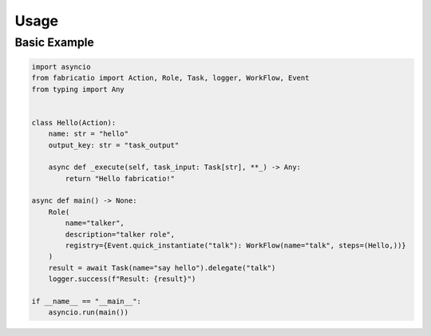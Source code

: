 Usage
=====

Basic Example
-------------

.. code-block:: python

   import asyncio
   from fabricatio import Action, Role, Task, logger, WorkFlow, Event
   from typing import Any


   class Hello(Action):
       name: str = "hello"
       output_key: str = "task_output"

       async def _execute(self, task_input: Task[str], **_) -> Any:
           return "Hello fabricatio!"

   async def main() -> None:
       Role(
           name="talker",
           description="talker role",
           registry={Event.quick_instantiate("talk"): WorkFlow(name="talk", steps=(Hello,))}
       )
       result = await Task(name="say hello").delegate("talk")
       logger.success(f"Result: {result}")

   if __name__ == "__main__":
       asyncio.run(main())
